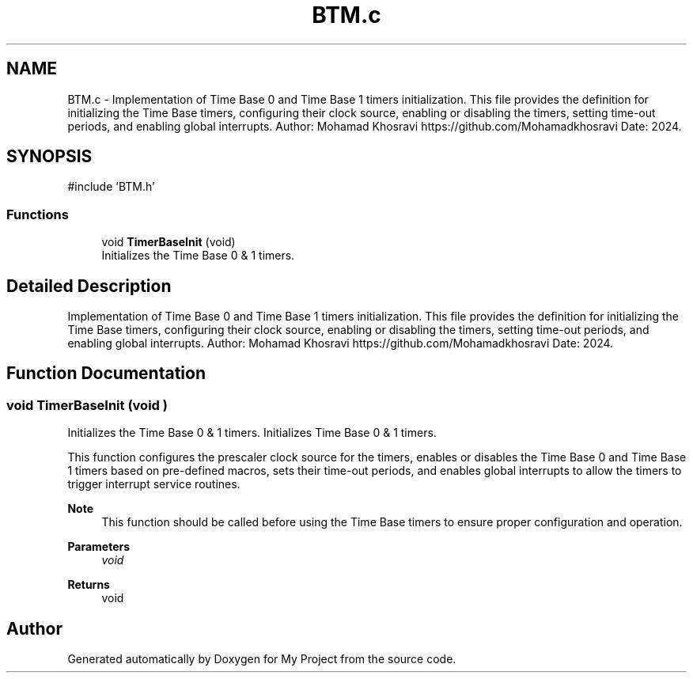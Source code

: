 .TH "BTM.c" 3 "My Project" \" -*- nroff -*-
.ad l
.nh
.SH NAME
BTM.c \- Implementation of Time Base 0 and Time Base 1 timers initialization\&. This file provides the definition for initializing the Time Base timers, configuring their clock source, enabling or disabling the timers, setting time-out periods, and enabling global interrupts\&. Author: Mohamad Khosravi https://github.com/Mohamadkhosravi Date: 2024\&.  

.SH SYNOPSIS
.br
.PP
\fR#include 'BTM\&.h'\fP
.br

.SS "Functions"

.in +1c
.ti -1c
.RI "void \fBTimerBaseInit\fP (void)"
.br
.RI "Initializes the Time Base 0 & 1 timers\&. "
.in -1c
.SH "Detailed Description"
.PP 
Implementation of Time Base 0 and Time Base 1 timers initialization\&. This file provides the definition for initializing the Time Base timers, configuring their clock source, enabling or disabling the timers, setting time-out periods, and enabling global interrupts\&. Author: Mohamad Khosravi https://github.com/Mohamadkhosravi Date: 2024\&. 


.SH "Function Documentation"
.PP 
.SS "void TimerBaseInit (void )"

.PP
Initializes the Time Base 0 & 1 timers\&. Initializes Time Base 0 & 1 timers\&.

.PP
This function configures the prescaler clock source for the timers, enables or disables the Time Base 0 and Time Base 1 timers based on pre-defined macros, sets their time-out periods, and enables global interrupts to allow the timers to trigger interrupt service routines\&.

.PP
\fBNote\fP
.RS 4
This function should be called before using the Time Base timers to ensure proper configuration and operation\&.
.RE
.PP
\fBParameters\fP
.RS 4
\fIvoid\fP 
.RE
.PP
\fBReturns\fP
.RS 4
void 
.RE
.PP

.SH "Author"
.PP 
Generated automatically by Doxygen for My Project from the source code\&.
